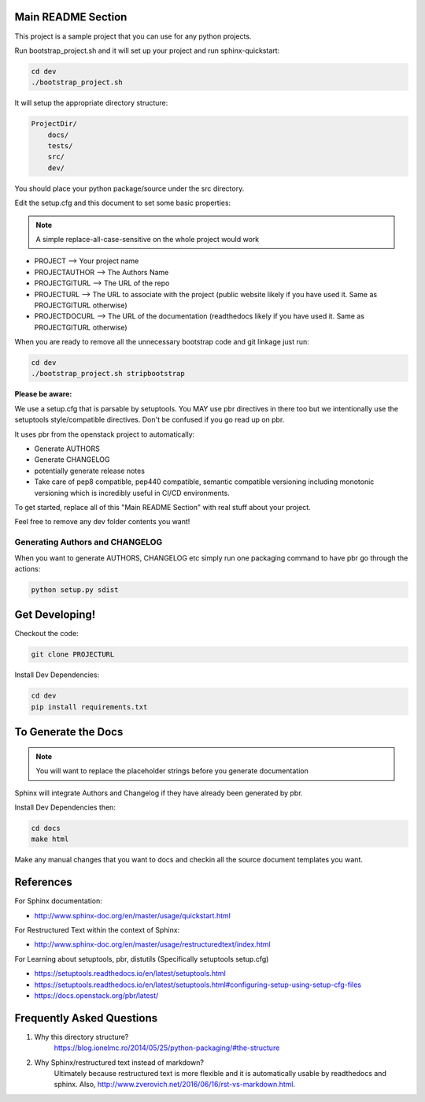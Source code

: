 ===================
Main README Section
===================

This project is a sample project that you can use for any python projects.

Run bootstrap_project.sh and it will set up your project and run sphinx-quickstart:

.. code-block:: bash

   cd dev
   ./bootstrap_project.sh

It will setup the appropriate directory structure:

.. code-block:: bash

    ProjectDir/
        docs/
        tests/
        src/
        dev/

You should place your python package/source under the src directory.

Edit the setup.cfg and this document to set some basic properties:

.. note:: A simple replace-all-case-sensitive on the whole project would work

- PROJECT --> Your project name
- PROJECTAUTHOR --> The Authors Name
- PROJECTGITURL --> The URL of the repo
- PROJECTURL --> The URL to associate with the project (public website likely if you have used it.  Same as PROJECTGITURL otherwise)
- PROJECTDOCURL --> The URL of the documentation (readthedocs likely if you have used it.  Same as PROJECTGITURL otherwise)

When you are ready to remove all the unnecessary bootstrap code and git linkage just run:

.. code-block:: bash

   cd dev
   ./bootstrap_project.sh stripbootstrap

**Please be aware:**

We use a setup.cfg that is parsable by setuptools.  You MAY use pbr directives
in there too but we intentionally use the setuptools style/compatible directives. Don't be confused
if you go read up on pbr.

It uses pbr from the openstack project to automatically:

- Generate AUTHORS
- Generate CHANGELOG
- potentially generate release notes
- Take care of pep8 compatible, pep440 compatible, semantic compatible versioning
  including monotonic versioning which is incredibly useful in CI/CD environments.

To get started, replace all of this "Main README Section" with real stuff about
your project.

Feel free to remove any dev folder contents you want!

--------------------------------
Generating Authors and CHANGELOG
--------------------------------

When you want to generate AUTHORS, CHANGELOG etc simply run one
packaging command to have pbr go through the actions:

.. code-block:: bash

    python setup.py sdist

==========================
Get Developing!
==========================
Checkout the code:

.. code-block:: bash

   git clone PROJECTURL

Install Dev Dependencies:

.. code-block:: bash

    cd dev
    pip install requirements.txt

==========================
To Generate the Docs
==========================

.. note::  You will want to replace the placeholder strings before you generate documentation

Sphinx will integrate Authors and Changelog if they have already been generated
by pbr.

Install Dev Dependencies then:

.. code-block:: bash

    cd docs
    make html

Make any manual changes that you want to docs and checkin all the source document
templates you want.

==========================
References
==========================

For Sphinx documentation:

- http://www.sphinx-doc.org/en/master/usage/quickstart.html

For Restructured Text within the context of Sphinx:

- http://www.sphinx-doc.org/en/master/usage/restructuredtext/index.html

For Learning about setuptools, pbr, distutils (Specifically setuptools setup.cfg)

- https://setuptools.readthedocs.io/en/latest/setuptools.html
- https://setuptools.readthedocs.io/en/latest/setuptools.html#configuring-setup-using-setup-cfg-files
- https://docs.openstack.org/pbr/latest/


==========================
Frequently Asked Questions
==========================

1. Why this directory structure?
      https://blog.ionelmc.ro/2014/05/25/python-packaging/#the-structure

2. Why Sphinx/restructured text instead of markdown?
      Ultimately because restructured text is more flexible and it is automatically usable
      by readthedocs and sphinx.  Also, http://www.zverovich.net/2016/06/16/rst-vs-markdown.html.

